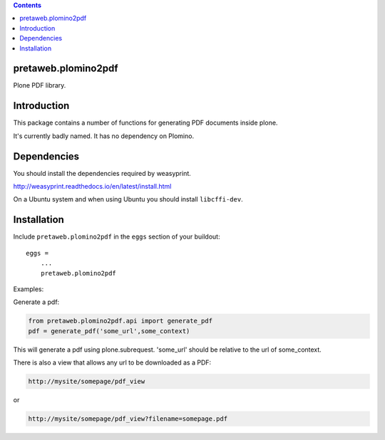 .. contents::

pretaweb.plomino2pdf
====================

Plone PDF library.

Introduction
============

This package contains a number of functions for generating PDF documents inside plone.

It's currently badly named. It has no dependency on Plomino.

Dependencies
============

You should install the dependencies required by weasyprint.

http://weasyprint.readthedocs.io/en/latest/install.html

On a Ubuntu system and when using Ubuntu you should install ``libcffi-dev``.

Installation
============

Include ``pretaweb.plomino2pdf`` in the ``eggs`` section of your buildout::

    eggs =
        ...
        pretaweb.plomino2pdf

Examples::

Generate a pdf:

.. code-block:: python

    from pretaweb.plomino2pdf.api import generate_pdf
    pdf = generate_pdf('some_url',some_context)

This will generate a pdf using plone.subrequest. 'some_url' should be relative
to the url of some_context.

There is also a view that allows any url to be downloaded as a PDF:

.. code-block:: url

    http://mysite/somepage/pdf_view

or

.. code-block:: url

    http://mysite/somepage/pdf_view?filename=somepage.pdf

